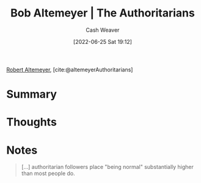:PROPERTIES:
:ROAM_REFS: [cite:@altemeyerAuthoritarians]
:ID:       9e3242c4-62f4-4863-8368-8a4b160c1e76
:END:
#+title: Bob Altemeyer | The Authoritarians
#+author: Cash Weaver
#+date: [2022-06-25 Sat 19:12]
#+filetags: :reference:
 
[[id:bfdb06f3-7e93-4ef6-b28d-939931edfcb4][Robert Altemeyer]], [cite:@altemeyerAuthoritarians]

* Summary
* Thoughts
* Notes
:PROPERTIES:
:ID:       00e7d5e8-4255-4ef1-b3d5-e8f936f51209
:END:

#+begin_quote
[...] authoritarian followers place "being normal" substantially higher than most people do.
#+end_quote

#+print_bibliography:
* Anki :noexport:
:PROPERTIES:
:ANKI_DECK: Default
:END:
** Authoritarian followers place "being normal" {{c1::substantially higher}} than most people do
:PROPERTIES:
:ANKI_DECK: Default
:ANKI_NOTE_TYPE: Cloze with Source
:ANKI_NOTE_ID: 1656856891007
:END:
*** Extra
*** Source
[cite:@altemeyerAuthoritarians]



